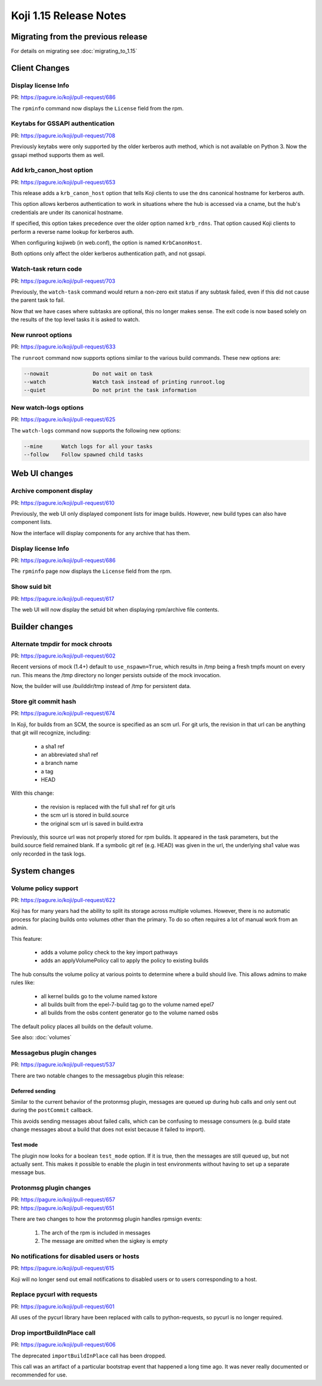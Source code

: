 Koji 1.15 Release Notes
=======================

Migrating from the previous release
-----------------------------------

For details on migrating see :doc:`migrating_to_1.15`


Client Changes
--------------


Display license Info
^^^^^^^^^^^^^^^^^^^^

| PR: https://pagure.io/koji/pull-request/686


The ``rpminfo`` command now displays the ``License`` field from the rpm.


Keytabs for GSSAPI authentication
^^^^^^^^^^^^^^^^^^^^^^^^^^^^^^^^^

| PR: https://pagure.io/koji/pull-request/708

Previously keytabs were only supported by the older kerberos auth method, which
is not available on Python 3. Now the gssapi method supports them as well.


Add krb_canon_host option
^^^^^^^^^^^^^^^^^^^^^^^^^

| PR: https://pagure.io/koji/pull-request/653

This release adds a ``krb_canon_host`` option that tells Koji clients
to use the dns canonical hostname for kerberos auth.

This option allows kerberos authentication to work in situations where
the hub is accessed via a cname, but the hub's credentials are under
its canonical hostname.

If specified, this option takes precedence over the older
option named ``krb_rdns``. That option caused Koji clients to perform a
reverse name lookup for kerberos auth.

When configuring kojiweb (in web.conf), the option is named ``KrbCanonHost``.

Both options only affect the older kerberos authentication path, and not
gssapi.


Watch-task return code
^^^^^^^^^^^^^^^^^^^^^^

| PR: https://pagure.io/koji/pull-request/703

Previously, the ``watch-task`` command would return a non-zero exit status
if any subtask failed, even if this did not cause the parent task to fail.

Now that we have cases where subtasks are optional, this no longer makes sense.
The exit code is now based solely on the results of
the top level tasks it is asked to watch.


New runroot options
^^^^^^^^^^^^^^^^^^^

| PR: https://pagure.io/koji/pull-request/633

The ``runroot`` command now supports options similar to the various build commands. These new
options are:


.. code-block:: text

  --nowait              Do not wait on task
  --watch               Watch task instead of printing runroot.log
  --quiet               Do not print the task information


New watch-logs options
^^^^^^^^^^^^^^^^^^^^^^

| PR: https://pagure.io/koji/pull-request/625

The ``watch-logs`` command now supports the following new options:

.. code-block:: text

  --mine      Watch logs for all your tasks
  --follow    Follow spawned child tasks


Web UI changes
--------------

Archive component display
^^^^^^^^^^^^^^^^^^^^^^^^^

| PR: https://pagure.io/koji/pull-request/610

Previously, the web UI only displayed component lists for image builds.
However, new build types can also have component lists.

Now the interface will display components for any archive that has them.


Display license Info
^^^^^^^^^^^^^^^^^^^^

| PR: https://pagure.io/koji/pull-request/686


The ``rpminfo`` page now displays the ``License`` field from the rpm.


Show suid bit
^^^^^^^^^^^^^

| PR: https://pagure.io/koji/pull-request/617

The web UI will now display the setuid bit when displaying rpm/archive file contents.




Builder changes
---------------


Alternate tmpdir for mock chroots
^^^^^^^^^^^^^^^^^^^^^^^^^^^^^^^^^

| PR: https://pagure.io/koji/pull-request/602


Recent versions of mock (1.4+) default to ``use_nspawn=True``, which results
in /tmp being a fresh tmpfs mount on every run. This means the /tmp
directory no longer persists outside of the mock invocation.

Now, the builder will use /builddir/tmp instead of /tmp for persistent data.


Store git commit hash
^^^^^^^^^^^^^^^^^^^^^

| PR: https://pagure.io/koji/pull-request/674

In Koji, for builds from an SCM, the source is specified as an
scm url.
For git urls, the revision in that url can be anything that git
will recognize, including:

    - a sha1 ref
    - an abbreviated sha1 ref
    - a branch name
    - a tag
    - HEAD

With this change:

    * the revision is replaced with the full sha1 ref for git urls
    * the scm url is stored in build.source
    * the original scm url is saved in build.extra

Previously, this source url was not properly stored for rpm builds. It
appeared in the task parameters, but the build.source field remained blank.
If a symbolic git ref (e.g. HEAD) was given in the url, the underlying
sha1 value was only recorded in the task logs.



System changes
--------------


Volume policy support
^^^^^^^^^^^^^^^^^^^^^

| PR: https://pagure.io/koji/pull-request/622

Koji has for many years had the ability to split its storage across multiple
volumes. However, there is no automatic process for placing builds onto
volumes other than the primary. To do so often requires a lot of manual work
from an admin.

This feature:

    * adds a volume policy check to the key import pathways
    * adds an applyVolumePolicy call to apply the policy to existing builds

The hub consults the volume policy at various points to
determine where a build should live. This allows admins to make rules like:

    - all kernel builds go to the volume named kstore
    - all builds built from the epel-7-build tag go to the volume named epel7
    - all builds from the osbs content generator go to the volume named osbs

The default policy places all builds on the default volume.

See also: :doc:`volumes`

Messagebus plugin changes
^^^^^^^^^^^^^^^^^^^^^^^^^

| PR: https://pagure.io/koji/pull-request/537

There are two notable changes to the messagebus plugin this release:


Deferred sending
""""""""""""""""

Similar to the current behavior of the protonmsg plugin, messages are queued
up during hub calls and only sent out during the ``postCommit`` callback.

This avoids sending messages about failed calls, which can be confusing to
message consumers (e.g. build state change messages about a build that does
not exist because it failed to import).

Test mode
"""""""""

The plugin now looks for a boolean ``test_mode`` option. If it is true, then
the messages are still queued up, but not actually sent. This makes it
possible to enable the plugin in test environments without having to set up a
separate message bus.


Protonmsg plugin changes
^^^^^^^^^^^^^^^^^^^^^^^^

| PR: https://pagure.io/koji/pull-request/657
| PR: https://pagure.io/koji/pull-request/651

There are two changes to how the protonmsg plugin handles rpmsign events:

    1. The arch of the rpm is included in messages
    2. The message are omitted when the sigkey is empty



No notifications for disabled users or hosts
^^^^^^^^^^^^^^^^^^^^^^^^^^^^^^^^^^^^^^^^^^^^

| PR: https://pagure.io/koji/pull-request/615


Koji will no longer send out email notifications to disabled users or
to users corresponding to a host.


Replace pycurl with requests
^^^^^^^^^^^^^^^^^^^^^^^^^^^^

| PR: https://pagure.io/koji/pull-request/601

All uses of the pycurl library have been replaced with calls
to python-requests, so pycurl is no longer required.


Drop importBuildInPlace call
^^^^^^^^^^^^^^^^^^^^^^^^^^^^

| PR: https://pagure.io/koji/pull-request/606

The deprecated ``importBuildInPlace`` call has been dropped.

This call was an artifact of a particular bootstrap event that happened a long
time ago. It was never really documented or recommended for use.


